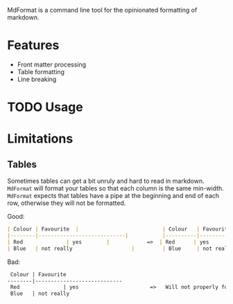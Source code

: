 MdFormat is a command line tool for the opinionated formatting of markdown.

* Features
- Front matter processing
- Table formatting
- Line breaking
* TODO Usage
* Limitations
** Tables
Sometimes tables can get a bit unruly and hard to read in markdown. ~MdFormat~
will format your tables so that each column is the same min-width. ~MdFormat~
expects that tables have a pipe at the beginning and end of each row, otherwise
they will not be formatted.

Good:

#+BEGIN_SRC markdown
| Colour | Favourite  |                           | Colour   | Favourite                    |
|--------|----------------------------|           |----------|------------------------------|
| Red              | yes        |            =>  | Red      | yes                          |
| Blue   | not really                   |         | Blue     | not really                   |

#+END_SRC

Bad:

#+BEGIN_SRC markdown
 Colour | Favourite
--------|----------------------------
 Red              | yes                       =>   Will not properly format.
 Blue   | not really
#+END_SRC
